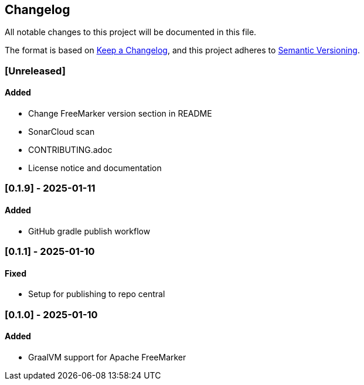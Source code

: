 == Changelog

All notable changes to this project will be documented in this file.

The format is based on link:https://keepachangelog.com/en/1.1.0/[Keep a
Changelog], and this project adheres to
link:https://semver.org/spec/v2.0.0.html[Semantic Versioning].

=== [Unreleased]

==== Added

* Change FreeMarker version section in README
* SonarCloud scan
* CONTRIBUTING.adoc
* License notice and documentation

=== [0.1.9] - 2025-01-11

==== Added

* GitHub gradle publish workflow

=== [0.1.1] - 2025-01-10

==== Fixed

* Setup for publishing to repo central

=== [0.1.0] - 2025-01-10

==== Added

* GraalVM support for Apache FreeMarker